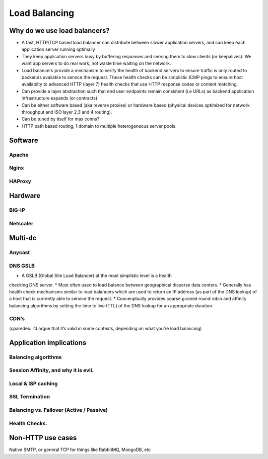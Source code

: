 Load Balancing
**************

Why do we use load balancers?
=============================

* A fast, HTTP/TCP based load balancer can distribute between slower application
  servers, and can keep each application server running optimally
* They keep application servers busy by buffering responses and serving them to
  slow clients (or keepalives). We want app servers to do real work, not waste
  time waiting on the network.
* Load balancers provide a mechanism to verify the health of backend servers to 
  ensure traffic is only routed to backends available to service the request.
  These health checks can be simplistic ICMP pings to ensure host availabilty
  to advanced HTTP (layer 7) health checks that use HTTP response codes or 
  content matching.
* Can provide a layer abstraction such that end user endpoints remain consistent
  (i.e URLs) as backend application infrastructure expands (or contracts) 
* Can be either software based (aka reverse proxies) or hardware based (physical
  devices optimized for network throughput and ISO layer 2,3 and 4 routing).
* Can be tuned by itself for max conns?
* HTTP path based routing, 1 domain to multiple heterogeneous server pools.

Software
========

Apache
------

Nginx
-----

HAProxy
-------

Hardware
========

BIG-IP
------

Netscaler
---------

Multi-dc
========

Anycast
-------

DNS GSLB
--------
* A GSLB (Global Site Load Balancer) at the most simplistic level is a health 
checking DNS server.
* Most often used to load balance between geographical disperse data centers.
* Generally has health check mechanisms similar to load balancers which are used
to return an IP address (as part of the DNS lookup) of a host that is currently
able to service the request.
* Concenptually provides coarse grained round robin and affinity balancing
algorithms by setting the time to live (TTL) of the DNS lookup for an 
appropriate duration.

CDN’s
-----

(cparedes: I’d argue that it’s valid in some contexts, depending on what
you’re load balancing)

Application implications
========================

Balancing algorithms
--------------------

Session Affinity, and why it is evil.
-------------------------------------

Local & ISP caching
-------------------

SSL Termination
---------------

Balancing vs. Failover (Active / Passive)
-----------------------------------------

Health Checks. 
---------------

Non-HTTP use cases
==================

Native SMTP, or general TCP for things like RabbitMQ, MongoDB, etc
